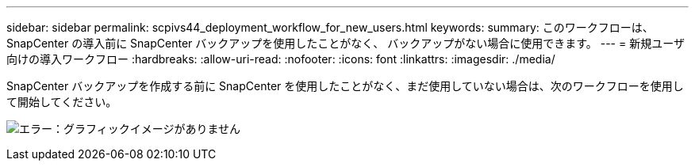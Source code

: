 ---
sidebar: sidebar 
permalink: scpivs44_deployment_workflow_for_new_users.html 
keywords:  
summary: このワークフローは、 SnapCenter の導入前に SnapCenter バックアップを使用したことがなく、 バックアップがない場合に使用できます。 
---
= 新規ユーザ向けの導入ワークフロー
:hardbreaks:
:allow-uri-read: 
:nofooter: 
:icons: font
:linkattrs: 
:imagesdir: ./media/


[role="lead"]
SnapCenter バックアップを作成する前に SnapCenter を使用したことがなく、まだ使用していない場合は、次のワークフローを使用して開始してください。

image:scpivs44_image2.png["エラー：グラフィックイメージがありません"]
